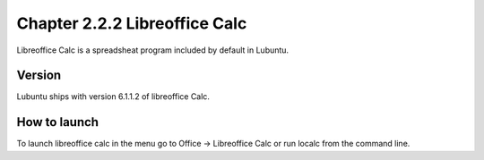 Chapter 2.2.2 Libreoffice Calc
==============================

Libreoffice Calc is a spreadsheat program included by default in Lubuntu.

Version
-------
Lubuntu ships with version  6.1.1.2 of libreoffice Calc. 

How to launch
-------------
To launch libreoffice calc in the menu go to Office -> Libreoffice Calc or run localc from the command line. 
